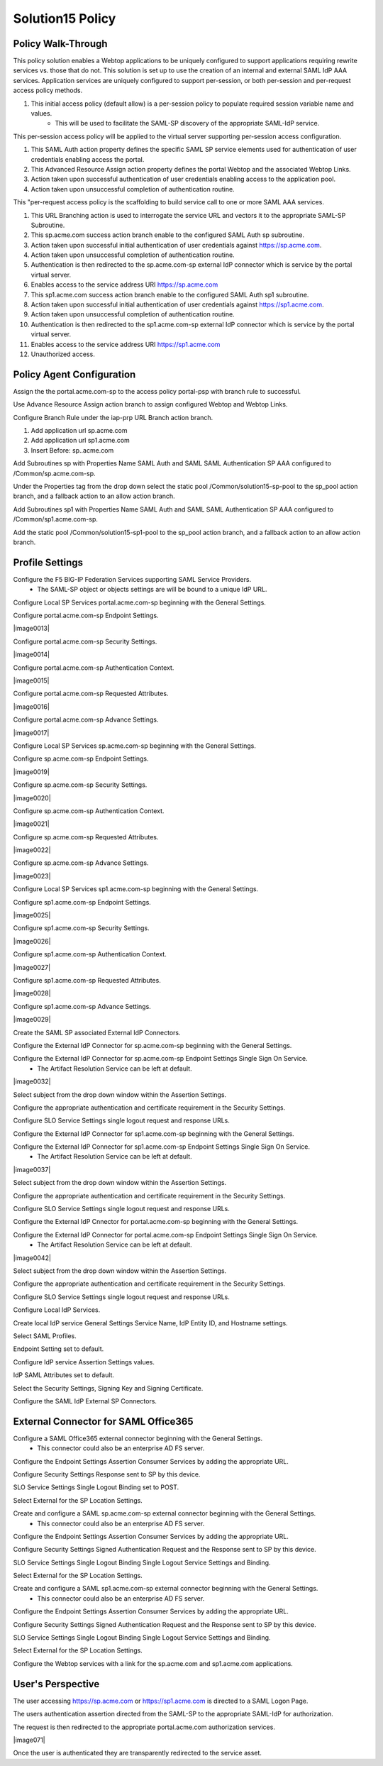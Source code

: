 
Solution15 Policy
======================


Policy Walk-Through
-------------------------------------

This policy solution enables a Webtop applications to be uniquely configured to support applications requiring rewrite services vs. those that do not. This solution is set up to use the creation of an internal and external SAML IdP AAA services. Application services are uniquely configured to support per-session, or both per-session and per-request access policy methods.

|image001|

#.  This initial access policy (default allow) is a per-session policy to populate required session variable name and values.
		- This will be used to facilitate the SAML-SP discovery of the appropriate SAML-IdP service.

This per-session access policy will be applied to the virtual server supporting per-session access configuration.

|image002|

#.	This SAML Auth action property defines the specific SAML SP service elements used for authentication of user credentials enabling access the portal.
#.	This Advanced Resource Assign action property defines the portal Webtop and the associated Webtop Links.
#.	Action taken upon successful authentication of user credentials enabling access to the application pool.
#.	Action taken upon unsuccessful completion of authentication routine.

This "per-request access policy is the scaffolding to build service call to one or more SAML AAA services.

|image003|

#.  This URL Branching action is used to interrogate the service URL and vectors it to the appropriate SAML-SP Subroutine.
#.  This sp.acme.com success action branch enable to the configured SAML Auth sp subroutine.
#.	Action taken upon successful initial authentication of user credentials against https://sp.acme.com.
#.	Action taken upon unsuccessful completion of authentication routine.
#.	Authentication is then redirected to the sp.acme.com-sp external IdP connector which is service by the portal virtual server.
#.	Enables access to the service address URI https://sp.acme.com
#.  This sp1.acme.com success action branch enable to the configured SAML Auth sp1 subroutine.
#.	Action taken upon successful initial authentication of user credentials against https://sp1.acme.com.
#.	Action taken upon unsuccessful completion of authentication routine.
#.	Authentication is then redirected to the sp1.acme.com-sp external IdP connector which is service by the portal virtual server.
#.	Enables access to the service address URI https://sp1.acme.com
#.	Unauthorized access.

Policy Agent Configuration
-------------------------------------

Assign the the portal.acme.com-sp to the access policy portal-psp with branch rule to successful.

|image004|

Use Advance Resource Assign action branch to assign configured Webtop and Webtop Links.

|image005|

Configure Branch Rule under the iap-prp URL Branch action branch.

|image006|

#.	Add application url sp.acme.com
#.	Add application url sp1.acme.com
#.	Insert Before: sp..acme.com

Add Subroutines sp with Properties Name SAML Auth and SAML SAML Authentication SP AAA configured to /Common/sp.acme.com-sp.

|image007|

Under the Properties tag from the drop down select the static pool /Common/solution15-sp-pool to the sp_pool action branch, and a fallback action to an allow action branch.

|image008|

Add Subroutines sp1 with Properties Name SAML Auth and SAML SAML Authentication SP AAA configured to /Common/sp1.acme.com-sp.

|image009|

Add the static pool /Common/solution15-sp1-pool to the sp_pool action branch, and a fallback action to an allow action branch.

|image010|


Profile Settings
------------------------------------------

Configure the F5 BIG-IP Federation Services supporting SAML Service Providers.
	- The SAML-SP object or objects settings are will be bound to a unique IdP URL.

|image011|

Configure Local SP Services portal.acme.com-sp beginning with the General Settings.

|image012|

Configure portal.acme.com-sp Endpoint Settings.

|image0013|

Configure portal.acme.com-sp Security Settings.

|image0014|

Configure portal.acme.com-sp Authentication Context.

|image0015|

Configure portal.acme.com-sp Requested Attributes.

|image0016|

Configure portal.acme.com-sp Advance Settings.

|image0017|

Configure Local SP Services sp.acme.com-sp beginning with the General Settings.

|image018|

Configure sp.acme.com-sp Endpoint Settings.

|image0019|

Configure sp.acme.com-sp Security Settings.

|image0020|

Configure sp.acme.com-sp Authentication Context.

|image0021|

Configure sp.acme.com-sp Requested Attributes.

|image0022|

Configure sp.acme.com-sp Advance Settings.

|image0023|

Configure Local SP Services sp1.acme.com-sp beginning with the General Settings.

|image024|

Configure sp1.acme.com-sp Endpoint Settings.

|image0025|

Configure sp1.acme.com-sp Security Settings.

|image0026|

Configure sp1.acme.com-sp Authentication Context.

|image0027|

Configure sp1.acme.com-sp Requested Attributes.

|image0028|

Configure sp1.acme.com-sp Advance Settings.

|image0029|

Create the SAML SP associated External IdP Connectors.

|image030|

Configure the External IdP Connector for sp.acme.com-sp beginning with the General Settings.

|image031|

Configure the External IdP Connector for sp.acme.com-sp Endpoint Settings Single Sign On Service.
	- The Artifact Resolution Service can be left at default.

|image0032|

Select subject from the drop down window within the Assertion Settings.

|image033|

Configure the appropriate authentication and certificate requirement in the Security Settings.

|image034|

Configure SLO Service Settings single logout request and response URLs.

|image035|

Configure the External IdP Connector for sp1.acme.com-sp beginning with the General Settings.

|image036|

Configure the External IdP Connector for sp1.acme.com-sp Endpoint Settings Single Sign On Service.
	- The Artifact Resolution Service can be left at default.

|image0037|

Select subject from the drop down window within the Assertion Settings.

|image038|

Configure the appropriate authentication and certificate requirement in the Security Settings.

|image039|

Configure SLO Service Settings single logout request and response URLs.

|image040|

Configure the External IdP Cnnector for portal.acme.com-sp beginning with the General Settings.

|image041|

Configure the External IdP Connector for portal.acme.com-sp Endpoint Settings Single Sign On Service.
	- The Artifact Resolution Service can be left at default.

|image0042|

Select subject from the drop down window within the Assertion Settings.

|image043|

Configure the appropriate authentication and certificate requirement in the Security Settings.

|image044|

Configure SLO Service Settings single logout request and response URLs.

|image045|

Configure Local IdP Services.

|image046|

Create local IdP service General Settings Service Name, IdP Entity ID, and Hostname settings.

|image047|

Select SAML Profiles.

|image048|

Endpoint Setting set to default.

|image049|

Configure IdP service Assertion Settings values.

|image050|

IdP SAML Attributes set to default.

Select the Security Settings, Signing Key and Signing Certificate.

|image051|

Configure the SAML IdP External SP Connectors.

|image052|

External Connector for SAML Office365
----------------------------------------------

Configure a SAML Office365 external connector beginning with the General Settings.
	- This connector could also be an enterprise AD FS server.

|image053|

Configure the Endpoint Settings Assertion Consumer Services by adding the appropriate URL.

|image054|

Configure Security Settings Response sent to SP by this device.

|image055|

SLO Service Settings Single Logout Binding set to POST.

|image056|

Select External for the SP Location Settings.

|image057|

Create and configure a SAML sp.acme.com-sp external connector beginning with the General Settings.
	- This connector could also be an enterprise AD FS server.

|image058|

Configure the Endpoint Settings Assertion Consumer Services by adding the appropriate URL.

|image059|

Configure Security Settings Signed Authentication Request and the Response sent to SP by this device.

|image060|

SLO Service Settings Single Logout Binding Single Logout Service Settings and Binding.

|image061|

Select External for the SP Location Settings.

|image062|

Create and configure a SAML sp1.acme.com-sp external connector beginning with the General Settings.
	- This connector could also be an enterprise AD FS server.

|image063|

Configure the Endpoint Settings Assertion Consumer Services by adding the appropriate URL.

|image064|

Configure Security Settings Signed Authentication Request and the Response sent to SP by this device.

|image065|

SLO Service Settings Single Logout Binding Single Logout Service Settings and Binding.

|image066|

Select External for the SP Location Settings.

|image067|

Configure the Webtop services with a link for the sp.acme.com and sp1.acme.com applications.

|image068|


User's Perspective
---------------------

The user accessing https://sp.acme.com or https://sp1.acme.com is directed to a SAML Logon Page.
|image069|

The users authentication assertion directed from the SAML-SP to the appropriate SAML-IdP for authorization.
|image070|

The request is then redirected to the appropriate portal.acme.com authorization services.

|image071|

Once the user is authenticated they are transparently redirected to the service asset.
|image072|





.. |image001| image:: media/001.png
.. |image002| image:: media/002.png
.. |image003| image:: media/003.png
.. |image004| image:: media/004.png
.. |image005| image:: media/005.png
.. |image006| image:: media/006.png
.. |image007| image:: media/007.png
.. |image008| image:: media/008.png
.. |image009| image:: media/009.png
.. |image010| image:: media/010.png
.. |image011| image:: media/011.png
.. |image012| image:: media/012.png
.. |image013| image:: media/013.png
.. |image014| image:: media/014.png
.. |image015| image:: media/015.png
.. |image016| image:: media/016.png
.. |image017| image:: media/017.png
.. |image018| image:: media/018.png
.. |image019| image:: media/019.png
.. |image020| image:: media/020.png
.. |image021| image:: media/021.png
.. |image021| image:: media/022.png
.. |image023| image:: media/023.png
.. |image024| image:: media/024.png
.. |image025| image:: media/025.png
.. |image026| image:: media/026.png
.. |image027| image:: media/027.png
.. |image028| image:: media/028.png
.. |image029| image:: media/029.png
.. |image030| image:: media/030.png
.. |image031| image:: media/031.png
.. |image032| image:: media/032.png
.. |image033| image:: media/033.png
.. |image034| image:: media/034.png
.. |image035| image:: media/035.png
.. |image036| image:: media/036.png
.. |image037| image:: media/037.png
.. |image038| image:: media/038.png
.. |image039| image:: media/039.png
.. |image040| image:: media/040.png
.. |image041| image:: media/041.png
.. |image042| image:: media/042.png
.. |image043| image:: media/043.png
.. |image044| image:: media/044.png
.. |image045| image:: media/045.png
.. |image046| image:: media/046.png
.. |image047| image:: media/047.png
.. |image048| image:: media/048.png
.. |image049| image:: media/049.png
.. |image050| image:: media/050.png
.. |image051| image:: media/051.png
.. |image052| image:: media/052.png
.. |image053| image:: media/053.png
.. |image054| image:: media/054.png
.. |image055| image:: media/055.png
.. |image056| image:: media/056.png
.. |image057| image:: media/057.png
.. |image058| image:: media/058.png
.. |image059| image:: media/059.png
.. |image060| image:: media/060.png
.. |image061| image:: media/061.png
.. |image062| image:: media/062.png
.. |image063| image:: media/063.png
.. |image064| image:: media/064.png
.. |image065| image:: media/065.png
.. |image066| image:: media/066.png
.. |image067| image:: media/067.png
.. |image068| image:: media/068.png
.. |image069| image:: media/069.png
.. |image070| image:: media/070.png
.. |image072| image:: media/072.png
